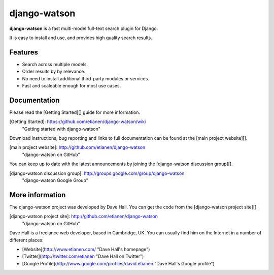 django-watson
=============

**django-watson** is a fast multi-model full-text search plugin for Django.

It is easy to install and use, and provides high quality search results. 


Features
--------

* Search across multiple models.
* Order results by by relevance.
* No need to install additional third-party modules or services.
* Fast and scaleable enough for most use cases.


Documentation
-------------

Please read the [Getting Started][] guide for more information.

[Getting Started]: https://github.com/etianen/django-watson/wiki
    "Getting started with django-watson"

Download instructions, bug reporting and links to full documentation can be
found at the [main project website][].

[main project website]: http://github.com/etianen/django-watson
    "django-watson on GitHub"

You can keep up to date with the latest announcements by joining the
[django-watson discussion group][].

[django-watson discussion group]: http://groups.google.com/group/django-watson
    "django-watson Google Group"


More information
----------------

The django-watson project was developed by Dave Hall. You can get the code
from the [django-watson project site][].

[django-watson project site]: http://github.com/etianen/django-watson
    "django-watson on GitHub"

Dave Hall is a freelance web developer, based in Cambridge, UK. You can usually
find him on the Internet in a number of different places:

*   [Website](http://www.etianen.com/ "Dave Hall's homepage")
*   [Twitter](http://twitter.com/etianen "Dave Hall on Twitter")
*   [Google Profile](http://www.google.com/profiles/david.etianen "Dave Hall's Google profile")

